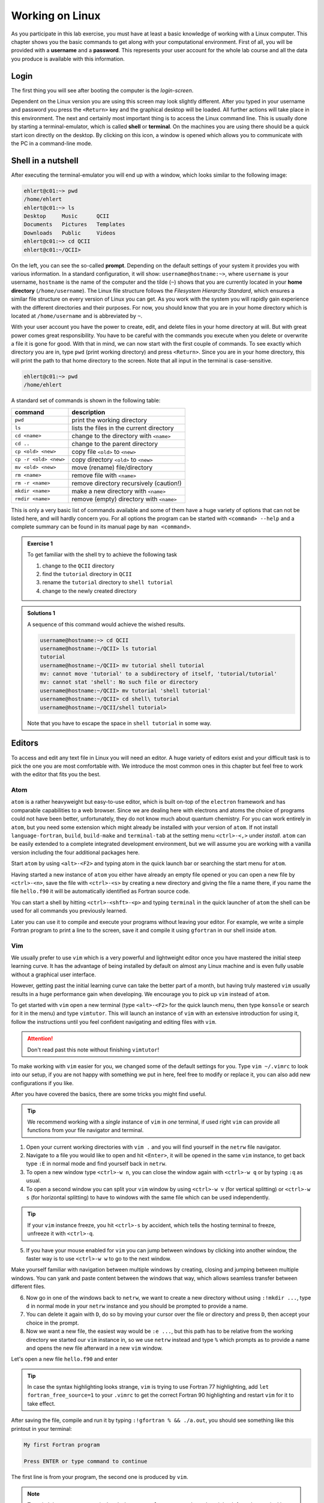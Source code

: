 Working on Linux
================

As you participate in this lab exercise, you must have at
least a basic knowledge of working with a Linux computer.
This chapter shows you the basic commands to get along with your computational
environment.
First of all, you will be provided with a **username** and a **password**.
This represents your user account for the whole lab course and all the data you
produce is available with this information.

Login
-----

The first thing you will see after booting the computer is the *login-screen*.


Dependent on the Linux version you are using this screen may look slightly
different. After you typed in your username and password you press the
``<Return>`` key and the graphical desktop will be loaded. All further
actions will take place in this environment. The next and certainly most
important thing is to access the Linux command line. This is usually
done by starting a terminal-emulator, which is called
**shell** or **terminal**. On the machines you are using there should be a
quick start icon directly on the desktop. By clicking on this icon, a window is
opened which allows you to communicate with the PC in a command-line mode.

.. _Shell in a nutshell:

Shell in a nutshell
-------------------

After executing the terminal-emulator you will end up with a window, which
looks similar to the following image:

.. code:: none

   ehlert@c01:~> pwd
   /home/ehlert
   ehlert@c01:~> ls
   Desktop     Music      QCII
   Documents   Pictures   Templates
   Downloads   Public     Videos
   ehlert@c01:~> cd QCII
   ehlert@c01:~/QCII>

On the left, you can see the so-called **prompt**. Depending on the default
settings of your system it provides you with various information. In a
standard configuration, it will show: ``username@hostname:~>``,
where ``username`` is your username, ``hostname`` is the name of the
computer and the tilde (``~``) shows that you are currently located in
your **home directory** (``/home/username``).
The Linux file structure follows the *Filesystem Hierarchy Standard*,
which ensures a similar file structure on every version of Linux you can get.
As you work with the system you will rapidly gain experience with the different
directories and their purposes. For now, you should know that you are in your
home directory which is located at ``/home/username`` and is abbreviated by ``~``.

With your user account you have the power to create, edit, and delete files in
your home directory at will. But with great power comes great responsibility.
You have to be careful with the commands you execute when you delete or
overwrite a file it is gone for good.
With that in mind, we can now start with the first couple of commands.
To see exactly which directory you are in,
type ``pwd`` (print working directory) and press ``<Return>``.
Since you are in your home directory, this will print the path to that home
directory to the screen.
Note that all input in the terminal is case-sensitive.

.. code:: none

   ehlert@c01:~> pwd
   /home/ehlert

A standard set of commands is shown in the following table:

+-----------------------+----------------------------------------------+
|  command              | description                                  |
+=======================+==============================================+
| ``pwd``               | print the working directory                  |
+-----------------------+----------------------------------------------+
| ``ls``                | lists the files in the current directory     |
+-----------------------+----------------------------------------------+
| ``cd <name>``         | change to the directory with ``<name>``      |
+-----------------------+----------------------------------------------+
| ``cd ..``             | change to the parent directory               |
+-----------------------+----------------------------------------------+
| ``cp <old> <new>``    | copy file ``<old>`` to ``<new>``             |
+-----------------------+----------------------------------------------+
| ``cp -r <old> <new>`` | copy directory ``<old>`` to ``<new>``        |
+-----------------------+----------------------------------------------+
| ``mv <old> <new>``    | move (rename) file/directory                 |
+-----------------------+----------------------------------------------+
| ``rm <name>``         | remove file with ``<name>``                  |
+-----------------------+----------------------------------------------+
| ``rm -r <name>``      | remove directory recursively (caution!)      |
+-----------------------+----------------------------------------------+
| ``mkdir <name>``      | make a new directory with ``<name>``         |
+-----------------------+----------------------------------------------+
| ``rmdir <name>``      | remove (empty) directory with ``<name>``     |
+-----------------------+----------------------------------------------+

This is only a very basic list of commands available and some of them have a
huge variety of options that can not be listed here, and will hardly concern you.
For all options the program can be started with ``<command> --help`` and
a complete summary can be found in its manual page by ``man <command>``.

.. admonition:: Exercise 1

   To get familiar with the shell try to achieve the following task

   1. change to the ``QCII`` directory
   2. find the ``tutorial`` directory in ``QCII``
   3. rename the ``tutorial`` directory to ``shell tutorial``
   4. change to the newly created directory

.. admonition:: Solutions 1
   :class: tip

   A sequence of this command would achieve the wished results.

   .. code-block:: none

      username@hostname:~> cd QCII
      username@hostname:~/QCII> ls tutorial
      tutorial
      username@hostname:~/QCII> mv tutorial shell tutorial
      mv: cannot move 'tutorial' to a subdirectory of itself, 'tutorial/tutorial'
      mv: cannot stat 'shell': No such file or directory
      username@hostname:~/QCII> mv tutorial 'shell tutorial'
      username@hostname:~/QCII> cd shell\ tutorial
      username@hostname:~/QCII/shell tutorial>

   Note that you have to escape the space in ``shell tutorial`` in some way.

Editors
-------

To access and edit any text file in Linux you will need an editor. A huge variety
of editors exist and your difficult task is to pick the one you are most
comfortable with. We introduce the most common ones in this chapter but feel
free to work with the editor that fits you the best.

Atom
~~~~

``atom`` is a rather heavyweight but easy-to-use editor, which is built on-top
of the ``electron`` framework and has comparable capabilities to a web browser.
Since we are dealing here with electrons and atoms the choice of programs
could not have been better, unfortunately, they do not know much about quantum
chemistry.
For you can work entirely in ``atom``, but you need some extension which
might already be installed with your version of ``atom``.
If not install ``language-fortran``, ``build``, ``build-make`` and ``terminal-tab``
at the setting menu ``<ctrl>-<,>`` under *install*.
``atom`` can be easily extended to a complete integrated development environment,
but we will assume you are working with a vanilla version including the four
additional packages here.

Start ``atom`` by using ``<alt>-<F2>`` and typing atom in the quick launch bar
or searching the start menu for ``atom``.

.. image:: img/atom-new.png
   :alt: New atom instance

Having started a new instance of ``atom`` you either have already an empty
file opened or you can open a new file by ``<ctrl>-<n>``, save the file
with ``<ctrl>-<s>`` by creating a new directory and giving the file a name there,
if you name the file ``hello.f90`` it will be automatically identified as
Fortran source code.

.. image:: img/atom-new-folder.png
   :alt: Always save your files

You can start a shell by hitting ``<ctrl>-<shft>-<p>`` and typing ``terminal``
in the quick launcher of ``atom`` the shell can be used for all commands you
previously learned.

.. image:: img/atom-terminal.png
   :alt: Quicklaunch terminal

Later you can use it to compile and execute your programs without leaving
your editor. For example, we write a simple Fortran program to print a line
to the screen, save it and compile it using ``gfortran`` in our shell inside
``atom``.

.. image:: img/atom-run.png
   :alt: Running gfortran from atom

Vim
~~~

We usually prefer to use ``vim`` which is a very powerful and lightweight editor
once you have mastered the initial steep learning curve.
It has the advantage of being installed by default on almost any Linux
machine and is even fully usable without a graphical user interface.

However, getting past the initial learning curve can take the better part of a
month, but having truly mastered ``vim`` usually results in a huge performance
gain when developing. We encourage you to pick up ``vim`` instead of ``atom``.

To get started with ``vim`` open a new terminal (type ``<alt>-<F2>`` for the
quick launch menu, then type ``konsole`` or search for it in the menu) and
type ``vimtutor``.
This will launch an instance of ``vim`` with an extensive introduction for using
it, follow the instructions until you feel confident navigating and editing files
with ``vim``.

.. attention::
   Don't read past this note without finishing ``vimtutor``!

To make working with ``vim`` easier for you, we changed some of the default
settings for you. Type ``vim ~/.vimrc`` to look into our setup, if you are
not happy with something we put in here, feel free to modify or replace it,
you can also add new configurations if you like.

After you have covered the basics, there are some tricks you might find useful.

.. tip::

   We recommend working with a *single* instance of ``vim`` in *one* terminal,
   if used right ``vim`` can provide all functions from your file navigator
   and terminal.

1. Open your current working directories with ``vim .`` and you will find yourself
   in the ``netrw`` file navigator.
2. Navigate to a file you would like to open and hit ``<Enter>``, it will be opened
   in the same ``vim`` instance, to get back type ``:E`` in normal mode and find
   yourself back in ``netrw``.
3. To open a new window type ``<ctrl>-w n``, you can close the window again
   with ``<ctrl>-w q`` or by typing ``:q`` as usual.
4. To open a second window you can split your ``vim`` window by using ``<ctrl>-w v``
   (for vertical splitting) or ``<ctrl>-w s`` (for horizontal splitting) to have
   to windows with the same file which can be used independently.

.. tip::

   If your ``vim`` instance freeze, you hit ``<ctrl>-s`` by accident, which
   tells the hosting terminal to freeze, unfreeze it with ``<ctrl>-q``.

5. If you have your mouse enabled for ``vim`` you can jump between windows
   by clicking into another window, the faster way is to use ``<ctrl>-w w``
   to go to the next window.

Make yourself familiar with navigation between multiple windows by creating,
closing and jumping between multiple windows.
You can yank and paste content between the windows that way, which allows
seamless transfer between different files.

6. Now go in one of the windows back to ``netrw``, we want to create a new
   directory without using ``:!mkdir ...``, type ``d`` in normal mode in your
   ``netrw`` instance and you should be prompted to provide a name.
7. You can delete it again with ``D``, do so by moving your cursor over the file
   or directory and press ``D``, then accept your choice in the prompt.
8. Now we want a new file, the easiest way would be ``:e ...``, but this path
   has to be relative from the working directory we started our ``vim`` instance
   in, so we use ``netrw`` instead and type ``%`` which prompts as to provide
   a name and opens the new file afterward in a new ``vim`` window.

Let's open a new file ``hello.f90`` and enter

.. code-block:: fortran
   :linenos:

   program hello
      implicit none
      write(*, '(a)') "My first Fortran program"
   end program hello

.. tip::

   In case the syntax highlighting looks strange, ``vim`` is trying to use
   Fortran 77 highlighting, add ``let fortran_free_source=1`` to your ``.vimrc``
   to get the correct Fortran 90 highlighting and restart ``vim`` for it to
   take effect.

After saving the file, compile and run it by typing ``:!gfortran % && ./a.out``,
you should see something like this printout in your terminal:

.. code-block:: none

   My first Fortran program

   Press ENTER or type command to continue

The first line is from your program, the second one is produced by ``vim``.

.. note::

   To switch between your terminal and ``vim`` use ``<ctrl>-z`` to stop ``vim``
   and get it back from the terminal by using the command ``fg``.

At this point, you should be ready to use ``vim`` in production, happy coding.
